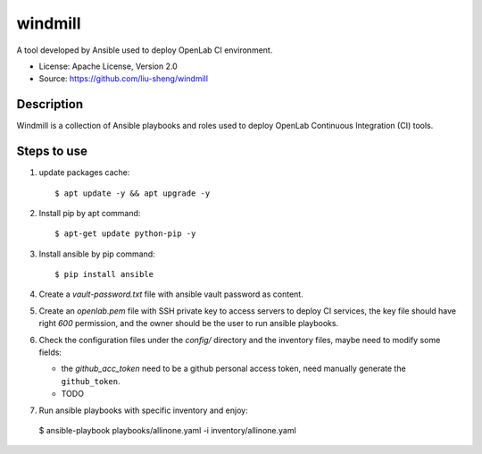 ========
windmill
========

A tool developed by Ansible used to deploy OpenLab CI environment.

* License: Apache License, Version 2.0
* Source: https://github.com/liu-sheng/windmill

Description
-----------

Windmill is a collection of Ansible playbooks and roles used to deploy OpenLab
Continuous Integration (CI) tools.

Steps to use
------------

1. update packages cache::

   $ apt update -y && apt upgrade -y

2. Install pip by apt command::

   $ apt-get update python-pip -y

3. Install ansible by pip command::

   $ pip install ansible

4. Create a `vault-password.txt` file with ansible vault password as content.

5. Create an `openlab.pem` file with SSH private key to access servers to deploy CI services,
   the key file should have right `600` permission, and the owner should be the user to run
   ansible playbooks.

6. Check the configuration files under the `config/` directory and the inventory files, maybe
   need to modify some fields:

   - the `github_acc_token` need to be a github personal access token, need manually generate
     the ``github_token``.
   - TODO

7. Run ansible playbooks with specific inventory and enjoy::

  $ ansible-playbook playbooks/allinone.yaml -i inventory/allinone.yaml


.. _github_token: https://github.com/settings/tokens